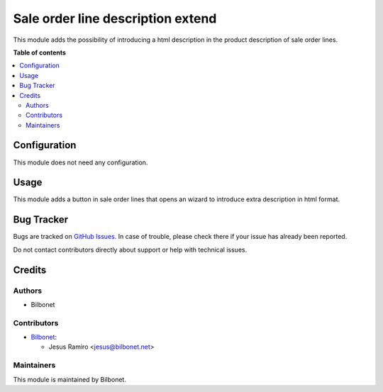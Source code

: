 ==================================
Sale order line description extend
==================================

.. |badge1| image:: https://img.shields.io/badge/maturity-Beta-yellow.png
    :target: https://odoo-community.org/page/development-status
    :alt: Beta
.. |badge2| image:: https://img.shields.io/badge/licence-AGPL--3-blue.png
    :target: http://www.gnu.org/licenses/agpl-3.0-standalone.html
    :alt: License: AGPL-3

|badge1| |badge2|

This module adds the possibility of introducing a html description in the product description of sale order lines.


**Table of contents**

.. contents::
   :local:

Configuration
=============

This module does not need any configuration.

Usage
=====

This module adds a button in sale order lines that opens an wizard to introduce extra description in html format.


Bug Tracker
===========

Bugs are tracked on `GitHub Issues <https://github.com/Bilbonet/bilbonet-odoo/issues>`_.
In case of trouble, please check there if your issue has already been reported.

Do not contact contributors directly about support or help with technical issues.

Credits
=======

Authors
~~~~~~~

* Bilbonet

Contributors
~~~~~~~~~~~~

* `Bilbonet <https://www.bilbonet.net>`__:

  * Jesus Ramiro <jesus@bilbonet.net>


Maintainers
~~~~~~~~~~~

This module is maintained by Bilbonet.

